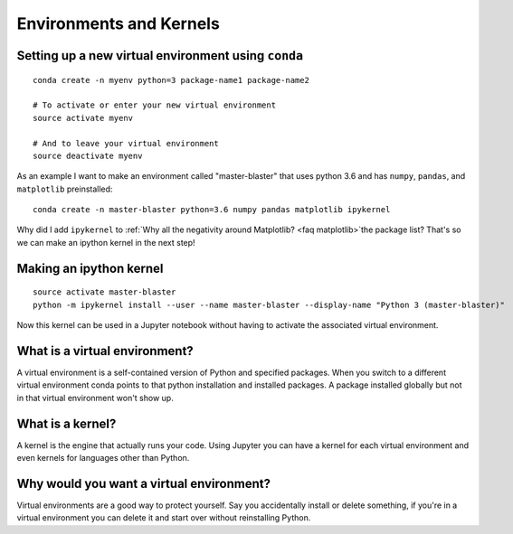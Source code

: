 Environments and Kernels
========================

Setting up a new virtual environment using ``conda``
----------------------------------------------------

::

   conda create -n myenv python=3 package-name1 package-name2

   # To activate or enter your new virtual environment
   source activate myenv

   # And to leave your virtual environment
   source deactivate myenv

As an example I want to make an environment called "master-blaster" that uses
python 3.6 and has ``numpy``, ``pandas``, and ``matplotlib`` preinstalled::

   conda create -n master-blaster python=3.6 numpy pandas matplotlib ipykernel

Why did I add ``ipykernel`` to
:ref:`Why all the negativity around Matplotlib? <faq matplotlib>`the package list? That's so we can make an
ipython kernel in the next step!

Making an ipython kernel
------------------------

::

   source activate master-blaster
   python -m ipykernel install --user --name master-blaster --display-name "Python 3 (master-blaster)"


Now this kernel can be used in a Jupyter notebook without having to activate the
associated virtual environment.

What is a virtual environment?
------------------------------
A virtual environment is a self-contained version of Python and specified
packages. When you switch to a different virtual environment conda points to
that python installation and installed packages. A package installed globally
but not in that virtual environment won't show up.

What is a kernel?
-----------------
A kernel is the engine that actually runs your code. Using Jupyter you can have
a kernel for each virtual environment and even kernels for languages other than
Python.

Why would you want a virtual environment?
-----------------------------------------
Virtual environments are a good way to protect yourself. Say you accidentally
install or delete something, if you're in a virtual environment you can delete
it and start over without reinstalling Python.
